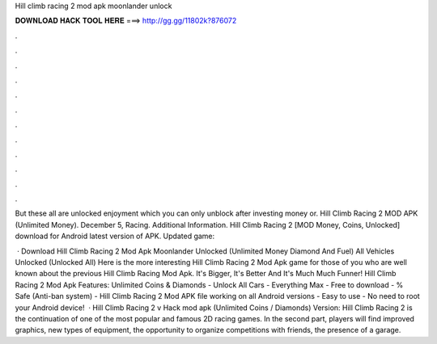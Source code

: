 Hill climb racing 2 mod apk moonlander unlock



𝐃𝐎𝐖𝐍𝐋𝐎𝐀𝐃 𝐇𝐀𝐂𝐊 𝐓𝐎𝐎𝐋 𝐇𝐄𝐑𝐄 ===> http://gg.gg/11802k?876072



.



.



.



.



.



.



.



.



.



.



.



.

But these all are unlocked enjoyment which you can only unblock after investing money or. Hill Climb Racing 2 MOD APK (Unlimited Money). December 5, Racing. Additional Information. Hill Climb Racing 2 [MOD Money, Coins, Unlocked] download for Android latest version of APK. Updated game: 

 · Download Hill Climb Racing 2 Mod Apk Moonlander Unlocked (Unlimited Money Diamond And Fuel) All Vehicles Unlocked (Unlocked All) Here is the more interesting Hill Climb Racing 2 Mod Apk game for those of you who are well known about the previous Hill Climb Racing Mod Apk. It's Bigger, It's Better And It's Much Much Funner! Hill Climb Racing 2 Mod Apk Features: Unlimited Coins & Diamonds - Unlock All Cars - Everything Max - Free to download - % Safe (Anti-ban system) - Hill Climb Racing 2 Mod APK file working on all Android versions - Easy to use - No need to root your Android device!  · Hill Climb Racing 2 v Hack mod apk (Unlimited Coins / Diamonds) Version: Hill Climb Racing 2 is the continuation of one of the most popular and famous 2D racing games. In the second part, players will find improved graphics, new types of equipment, the opportunity to organize competitions with friends, the presence of a garage.
